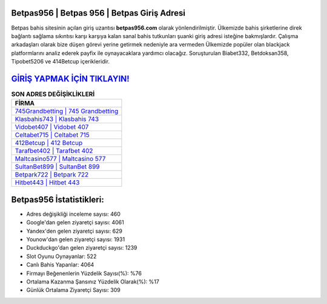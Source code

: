 ﻿Betpas956 | Betpas 956 | Betpas Giriş Adresi
===================================

.. image:: images/betpas-giris.jpg
   :width: 600
   
Betpas bahis sitesinin açılan giriş uzantısı **betpas956.com** olarak yönlendirilmiştir. Ülkemizde bahis şirketlerine direk bağlantı sağlama sıkıntısı karşı karşıya kalan sanal bahis tutkunları şuanki giriş adresi isteğine bakmışlardır. Çalışma arkadaşları olarak bize düşen görevi yerine getirmek nedeniyle ara vermeden Ülkemizde popüler olan  blackjack platformlarını analiz ederek payfix ile oynayacaklara yardımcı olacağız. Soruşturulan Biabet332, Betdoksan358, Tipobet5206 ve 414Betcup içerikleridir.

`GİRİŞ YAPMAK İÇİN TIKLAYIN! <https://urlday.cc/git>`_
==============

.. list-table:: **SON ADRES DEĞİŞİKLİKLERİ**
   :widths: 100
   :header-rows: 1

   * - FİRMA
   * - `745Grandbetting | 745 Grandbetting <745grandbetting-745-grandbetting-grandbetting-giris-adresi.html>`_
   * - `Klasbahis743 | Klasbahis 743 <klasbahis743-klasbahis-743-klasbahis-giris-adresi.html>`_
   * - `Vidobet407 | Vidobet 407 <vidobet407-vidobet-407-vidobet-giris-adresi.html>`_	 
   * - `Celtabet715 | Celtabet 715 <celtabet715-celtabet-715-celtabet-giris-adresi.html>`_	 
   * - `412Betcup | 412 Betcup <412betcup-412-betcup-betcup-giris-adresi.html>`_ 
   * - `Tarafbet402 | Tarafbet 402 <tarafbet402-tarafbet-402-tarafbet-giris-adresi.html>`_
   * - `Maltcasino577 | Maltcasino 577 <maltcasino577-maltcasino-577-maltcasino-giris-adresi.html>`_	 
   * - `SultanBet899 | SultanBet 899 <sultanbet899-sultanbet-899-sultanbet-giris-adresi.html>`_
   * - `Betpark722 | Betpark 722 <betpark722-betpark-722-betpark-giris-adresi.html>`_
   * - `Hitbet443 | Hitbet 443 <hitbet443-hitbet-443-hitbet-giris-adresi.html>`_
	 
Betpas956 İstatistikleri:
===================================	 
* Adres değişikliği inceleme sayısı: 460
* Google'dan gelen ziyaretçi sayısı: 4061
* Yandex'den gelen ziyaretçi sayısı: 629
* Younow'dan gelen ziyaretçi sayısı: 1931
* Duckduckgo'dan gelen ziyaretçi sayısı: 1239
* Slot Oyunu Oynayanlar: 522
* Canlı Bahis Yapanlar: 4064
* Firmayı Beğenenlerin Yüzdelik Sayısı(%): %76
* Ortalama Kazanma Şansınız Yüzdelik Olarak(%): %17
* Günlük Ortalama Ziyaretçi Sayısı: 309
